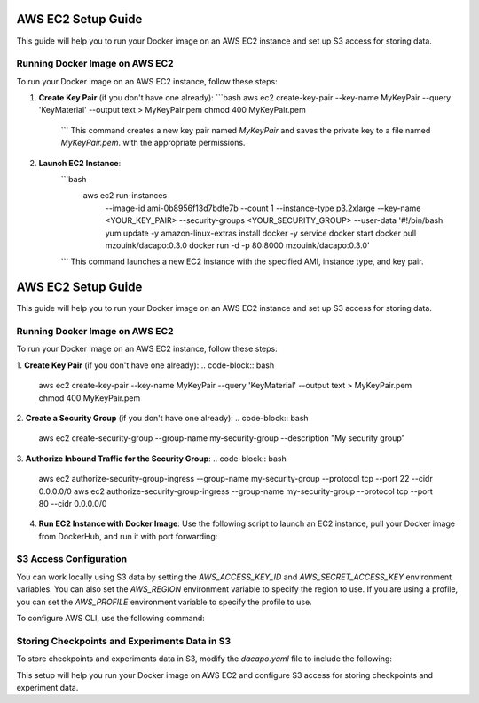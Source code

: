 
AWS EC2 Setup Guide
===================

This guide will help you to run your Docker image on an AWS EC2 instance and set up S3 access for storing data.

Running Docker Image on AWS EC2
-------------------------------

To run your Docker image on an AWS EC2 instance, follow these steps:

1. **Create Key Pair** (if you don't have one already):
   ```bash
   aws ec2 create-key-pair --key-name MyKeyPair --query 'KeyMaterial' --output text > MyKeyPair.pem
   chmod 400 MyKeyPair.pem
    ```
    This command creates a new key pair named `MyKeyPair` and
    saves the private key to a file named `MyKeyPair.pem`.
    with the appropriate permissions.

2. **Launch EC2 Instance**:
    ```bash
      aws ec2 run-instances \
        --image-id ami-0b8956f13d7bdfe7b \
        --count 1 \
        --instance-type p3.2xlarge \
        --key-name <YOUR_KEY_PAIR> \
        --security-groups <YOUR_SECURITY_GROUP> \
        --user-data '#!/bin/bash
        yum update -y
        amazon-linux-extras install docker -y
        service docker start
        docker pull mzouink/dacapo:0.3.0
        docker run -d -p 80:8000 mzouink/dacapo:0.3.0'
    ```
    This command launches a new EC2 instance with the specified AMI, instance type, and key pair.




AWS EC2 Setup Guide
===================

This guide will help you to run your Docker image on an AWS EC2 instance and set up S3 access for storing data.

Running Docker Image on AWS EC2
-------------------------------

To run your Docker image on an AWS EC2 instance, follow these steps:

1. **Create Key Pair** (if you don't have one already):
.. code-block:: bash
   aws ec2 create-key-pair --key-name MyKeyPair --query 'KeyMaterial' --output text > MyKeyPair.pem
   chmod 400 MyKeyPair.pem

2. **Create a Security Group** (if you don't have one already):
.. code-block:: bash
   aws ec2 create-security-group --group-name my-security-group --description "My security group"


3. **Authorize Inbound Traffic for the Security Group**:
.. code-block:: bash
   aws ec2 authorize-security-group-ingress --group-name my-security-group --protocol tcp --port 22 --cidr 0.0.0.0/0
   aws ec2 authorize-security-group-ingress --group-name my-security-group --protocol tcp --port 80 --cidr 0.0.0.0/0


4. **Run EC2 Instance with Docker Image**:
   Use the following script to launch an EC2 instance, pull your Docker image from DockerHub, and run it with port forwarding:

.. code-block:: bash
   aws ec2 run-instances      --image-id ami-0b8956f13d7bdfe7b      --count 1      --instance-type p3.2xlarge      --key-name <YOUR_KEY_PAIR>      --security-groups <YOUR_SECURITY_GROUP>      --user-data '#!/bin/bash
     yum update -y
     amazon-linux-extras install docker -y
     service docker start
     docker pull mzouink/dacapo:0.3.0
     docker run -d -p 80:8000 mzouink/dacapo:0.3.0'


   Replace `<YOUR_KEY_PAIR>` with the name of your key pair and `<YOUR_SECURITY_GROUP>` with the name of your security group.

S3 Access Configuration
-----------------------

You can work locally using S3 data by setting the `AWS_ACCESS_KEY_ID` and `AWS_SECRET_ACCESS_KEY` environment variables. You can also set the `AWS_REGION` environment variable to specify the region to use. If you are using a profile, you can set the `AWS_PROFILE` environment variable to specify the profile to use.

To configure AWS CLI, use the following command:

.. code-block:: bash
    aws configure


Storing Checkpoints and Experiments Data in S3
----------------------------------------------

To store checkpoints and experiments data in S3, modify the `dacapo.yaml` file to include the following:

.. code-block:: yaml
    runs_base_dir: "s3://dacapotest"


This setup will help you run your Docker image on AWS EC2 and configure S3 access for storing checkpoints and experiment data.
